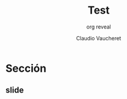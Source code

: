#+TITLE: Test
#+DATE:  Claudio Vaucheret
#+AUTHOR: org reveal
#+EMAIL: cv@fi.uncoma.edu.ar


#+REVEAL_INIT_OPTIONS:  transition:'slide' 
#+options: toc:t num:nil

#+REVEAL_THEME: sky
#+REVEAL_HLEVEL: 2
#+reveal_root:  https://cdn.jsdelivr.net/npm/reveal.js
#+REVEAL_EXTRA_CSS: grids.css


* Sección 
  
** slide
